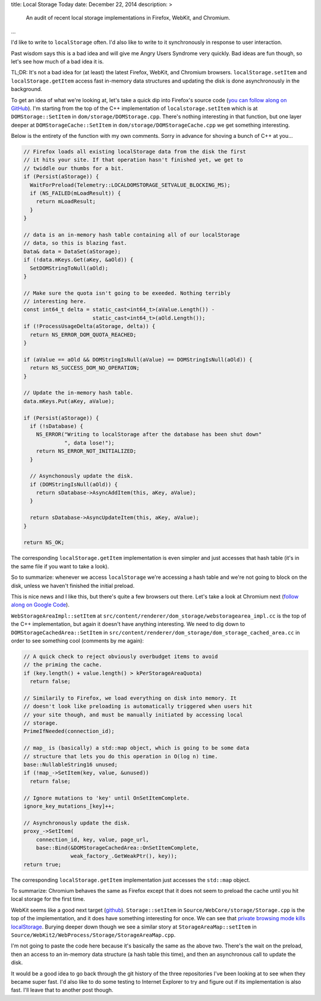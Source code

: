 title: Local Storage Today
date: December 22, 2014
description: >
    An audit of recent local storage implementations in Firefox, WebKit, and Chromium.
...

I'd like to write to ``localStorage`` often. I'd also like to write to it synchronously in response to user interaction.

Past wisdom says this is a bad idea and will give me Angry Users Syndrome very quickly. Bad ideas are fun though, so let's see how much of a bad idea it is.

TL;DR: It's not a bad idea for (at least) the latest Firefox, WebKit, and Chromium browsers. ``localStorage.setItem`` and ``localStorage.getItem`` access fast in-memory data structures and updating the disk is done asynchronously in the background.

To get an idea of what we're looking at, let's take a quick dip into Firefox's source code (`you can follow along on GitHub <https://github.com/mozilla/gecko-dev>`_). I'm starting from the top of the C++ implementation of ``localstorage.setItem`` which is at ``DOMStorage::SetItem`` in ``dom/storage/DOMStorage.cpp``. There's nothing interesting in that function, but one layer deeper at ``DOMStorageCache::SetItem`` in ``dom/storage/DOMStorageCache.cpp`` we get something interesting.

Below is the entirety of the function with my own comments. Sorry in advance for shoving a bunch of C++ at you…

.. code-block:: cpp

    // Firefox loads all existing localStorage data from the disk the first
    // it hits your site. If that operation hasn't finished yet, we get to
    // twiddle our thumbs for a bit.
    if (Persist(aStorage)) {
      WaitForPreload(Telemetry::LOCALDOMSTORAGE_SETVALUE_BLOCKING_MS);
      if (NS_FAILED(mLoadResult)) {
        return mLoadResult;
      }
    }

    // data is an in-memory hash table containing all of our localStorage
    // data, so this is blazing fast.
    Data& data = DataSet(aStorage);
    if (!data.mKeys.Get(aKey, &aOld)) {
      SetDOMStringToNull(aOld);
    }

    // Make sure the quota isn't going to be exeeded. Nothing terribly
    // interesting here.
    const int64_t delta = static_cast<int64_t>(aValue.Length()) -
                          static_cast<int64_t>(aOld.Length());
    if (!ProcessUsageDelta(aStorage, delta)) {
      return NS_ERROR_DOM_QUOTA_REACHED;
    }

    if (aValue == aOld && DOMStringIsNull(aValue) == DOMStringIsNull(aOld)) {
      return NS_SUCCESS_DOM_NO_OPERATION;
    }

    // Update the in-memory hash table.
    data.mKeys.Put(aKey, aValue);

    if (Persist(aStorage)) {
      if (!sDatabase) {
        NS_ERROR("Writing to localStorage after the database has been shut down"
                 ", data lose!");
        return NS_ERROR_NOT_INITIALIZED;
      }

      // Asynchonously update the disk.
      if (DOMStringIsNull(aOld)) {
        return sDatabase->AsyncAddItem(this, aKey, aValue);
      }

      return sDatabase->AsyncUpdateItem(this, aKey, aValue);
    }

    return NS_OK;

The corresponding ``localStorage.getItem`` implementation is even simpler and just accesses that hash table (it's in the same file if you want to take a look).

So to summarize: whenever we access ``localStorage`` we're accessing a hash table and we're not going to block on the disk, unless we haven't finished the initial preload.

This is nice news and I like this, but there's quite a few browsers out there. Let's take a look at Chromium next (`follow along on Google Code <https://chromium.googlesource.com/chromium/src.git/+/master>`_).

``WebStorageAreaImpl::setItem`` at ``src/content/renderer/dom_storage/webstoragearea_impl.cc`` is the top of the C++ implementation, but again it doesn't have anything interesting. We need to dig down to ``DOMStorageCachedArea::SetItem`` in ``src/content/renderer/dom_storage/dom_storage_cached_area.cc`` in order to see something cool (comments by me again):

.. code-block:: cpp

    // A quick check to reject obviously overbudget items to avoid
    // the priming the cache.
    if (key.length() + value.length() > kPerStorageAreaQuota)
      return false;

    // Similarily to Firefox, we load everything on disk into memory. It
    // doesn't look like preloading is automatically triggered when users hit
    // your site though, and must be manually initiated by accessing local
    // storage.
    PrimeIfNeeded(connection_id);

    // map_ is (basically) a std::map object, which is going to be some data
    // structure that lets you do this operation in O(log n) time.
    base::NullableString16 unused;
    if (!map_->SetItem(key, value, &unused))
      return false;

    // Ignore mutations to 'key' until OnSetItemComplete.
    ignore_key_mutations_[key]++;

    // Asynchronously update the disk.
    proxy_->SetItem(
        connection_id, key, value, page_url,
        base::Bind(&DOMStorageCachedArea::OnSetItemComplete,
                   weak_factory_.GetWeakPtr(), key));
    return true;


The corresponding ``localStorage.getItem`` implementation just accesses the ``std::map`` object.

To summarize: Chromium behaves the same as Firefox except that it does not seem to preload the cache until you hit local storage for the first time.

WebKit seems like a good next target (`github <https://github.com/WebKit/webkit>`_). ``Storage::setItem`` in ``Source/WebCore/storage/Storage.cpp`` is the top of the implementation, and it does have something interesting for once. We can see that `private browsing mode kills localStorage <http://stackoverflow.com/a/14555361/3920202>`_. Burying deeper down though we see a similar story at ``StorageAreaMap::setItem`` in ``Source/WebKit2/WebProcess/Storage/StorageAreaMap.cpp``.

I'm not going to paste the code here because it's basically the same as the above two. There's the wait on the preload, then an access to an in-memory data structure (a hash table this time), and then an asynchronous call to update the disk.

It would be a good idea to go back through the git history of the three repositories I've been looking at to see when they became super fast. I'd also like to do some testing to Internet Explorer to try and figure out if its implementation is also fast. I'll leave that to another post though.
